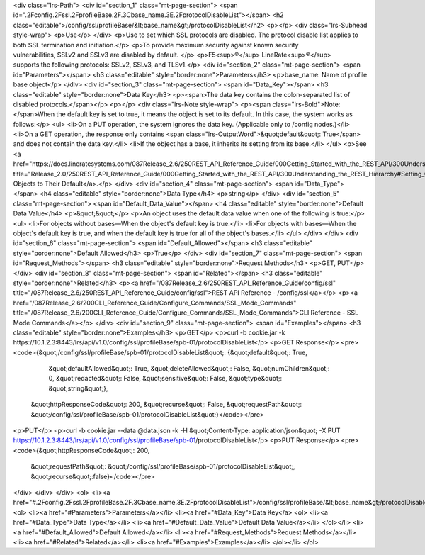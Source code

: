 <div class="lrs-Path">
<div id="section_1" class="mt-page-section">
<span id=".2Fconfig.2Fssl.2FprofileBase.2F.3Cbase_name.3E.2FprotocolDisableList"></span>
<h2 class="editable">/config/ssl/profileBase/&lt;base_name&gt;/protocolDisableList</h2>
<p></p>
<div class="lrs-Subhead style-wrap">
<p>Use</p>
</div>
<p>Use to set which SSL protocols are disabled. The protocol disable list applies to both SSL termination and initiation.</p>
<p>To provide maximum security against known security vulnerabilities, SSLv2 and SSLv3 are disabled by default. </p>
<p>F5<sup>®</sup> LineRate<sup>®</sup> supports the following protocols: SSLv2, SSLv3, and TLSv1.</p>
<div id="section_2" class="mt-page-section">
<span id="Parameters"></span>
<h3 class="editable" style="border:none">Parameters</h3>
<p>base_name: Name of profile base object</p>
</div>
<div id="section_3" class="mt-page-section">
<span id="Data_Key"></span>
<h3 class="editable" style="border:none">Data Key</h3>
<p><span>The data key contains the colon-separated list of disabled protocols.</span></p>
<p></p>
<div class="lrs-Note style-wrap">
<p><span class="lrs-Bold">Note: </span>When the default key is set to true, it means the object is set to its default. In this case, the system works as follows:</p>
<ul>
<li>On a PUT operation, the system ignores the data key. (Applicable only to /config nodes.)</li>
<li>On a GET operation, the response only contains <span class="lrs-OutputWord">&quot;default&quot;: True</span> and does not contain the data key.</li>
<li>If the object has a base, it inherits its setting from its base.</li>
</ul>
<p>See <a href="https://docs.lineratesystems.com/087Release_2.6/250REST_API_Reference_Guide/000Getting_Started_with_the_REST_API/300Understanding_the_REST_Hierarchy#Setting_Objects_to_Their_Default_(Default_Key)" title="Release_2.0/250REST_API_Reference_Guide/000Getting_Started_with_the_REST_API/300Understanding_the_REST_Hierarchy#Setting_Objects_to_Their_Default_(Default_Key)">Setting Objects to Their Default</a>.</p>
</div>
<div id="section_4" class="mt-page-section">
<span id="Data_Type"></span>
<h4 class="editable" style="border:none">Data Type</h4>
<p>string</p>
</div>
<div id="section_5" class="mt-page-section">
<span id="Default_Data_Value"></span>
<h4 class="editable" style="border:none">Default Data Value</h4>
<p>&quot;&quot;</p>
<p>An object uses the default data value when one of the following is true:</p>
<ul>
<li>For objects without bases—When the object's default key is true.</li>
<li>For objects with bases—When the object's default key is true, and when the default key is true for all of the object's bases.</li>
</ul>
</div>
</div>
<div id="section_6" class="mt-page-section">
<span id="Default_Allowed"></span>
<h3 class="editable" style="border:none">Default Allowed</h3>
<p>True</p>
</div>
<div id="section_7" class="mt-page-section">
<span id="Request_Methods"></span>
<h3 class="editable" style="border:none">Request Methods</h3>
<p>GET, PUT</p>
</div>
<div id="section_8" class="mt-page-section">
<span id="Related"></span>
<h3 class="editable" style="border:none">Related</h3>
<p><a href="/087Release_2.6/250REST_API_Reference_Guide/config/ssl" title="/087Release_2.6/250REST_API_Reference_Guide/config/ssl">REST API Reference - /config/ssl</a></p>
<p><a href="/087Release_2.6/200CLI_Reference_Guide/Configure_Commands/SSL_Mode_Commands" title="/087Release_2.6/200CLI_Reference_Guide/Configure_Commands/SSL_Mode_Commands">CLI Reference - SSL Mode Commands</a></p>
</div>
<div id="section_9" class="mt-page-section">
<span id="Examples"></span>
<h3 class="editable" style="border:none">Examples</h3>
<p>GET</p>
<p>curl -b cookie.jar -k https://10.1.2.3:8443/lrs/api/v1.0/config/ssl/profileBase/spb-01/protocolDisableList</p>
<p>GET Response</p>
<pre><code>{&quot;/config/ssl/profileBase/spb-01/protocolDisableList&quot;: {&quot;default&quot;: True,
                                                         &quot;defaultAllowed&quot;: True,
                                                         &quot;deleteAllowed&quot;: False,
                                                         &quot;numChildren&quot;: 0,
                                                         &quot;redacted&quot;: False,
                                                         &quot;sensitive&quot;: False,
                                                         &quot;type&quot;: &quot;string&quot;},
 &quot;httpResponseCode&quot;: 200,
 &quot;recurse&quot;: False,
 &quot;requestPath&quot;: &quot;/config/ssl/profileBase/spb-01/protocolDisableList&quot;}</code></pre>
<p>PUT</p>
<p>curl -b cookie.jar --data @data.json -k -H &quot;Content-Type: application/json&quot; -X PUT https://10.1.2.3:8443/lrs/api/v1.0/config/ssl/profileBase/spb-01/protocolDisableList</p>
<p>PUT Response</p>
<pre><code>{&quot;httpResponseCode&quot;: 200,
  &quot;requestPath&quot;: &quot;/config/ssl/profileBase/spb-01/protocolDisableList&quot;,
  &quot;recurse&quot;:false}</code></pre>
</div>
</div>
</div>
<ol>
<li><a href="#.2Fconfig.2Fssl.2FprofileBase.2F.3Cbase_name.3E.2FprotocolDisableList">/config/ssl/profileBase/&lt;base_name&gt;/protocolDisableList</a>
<ol>
<li><a href="#Parameters">Parameters</a></li>
<li><a href="#Data_Key">Data Key</a>
<ol>
<li><a href="#Data_Type">Data Type</a></li>
<li><a href="#Default_Data_Value">Default Data Value</a></li>
</ol></li>
<li><a href="#Default_Allowed">Default Allowed</a></li>
<li><a href="#Request_Methods">Request Methods</a></li>
<li><a href="#Related">Related</a></li>
<li><a href="#Examples">Examples</a></li>
</ol></li>
</ol>
